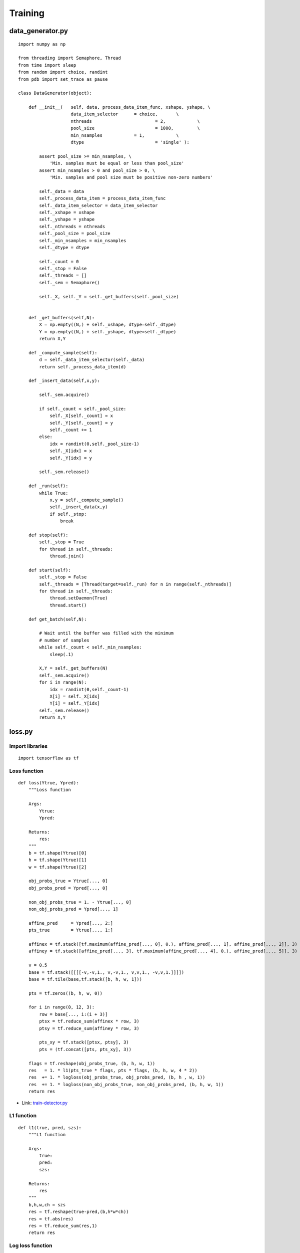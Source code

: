 =========
Training
=========

data_generator.py
==================

::
    
    import numpy as np

    from threading import Semaphore, Thread
    from time import sleep
    from random import choice, randint
    from pdb import set_trace as pause

    class DataGenerator(object):

        def __init__(	self, data, process_data_item_func, xshape, yshape, \
                        data_item_selector	= choice, 	\
                        nthreads			= 2,		\
                        pool_size			= 1000,		\
                        min_nsamples		= 1,		\
                        dtype 				= 'single' ):

            assert pool_size >= min_nsamples, \
                'Min. samples must be equal or less than pool_size'
            assert min_nsamples > 0 and pool_size > 0, \
                'Min. samples and pool size must be positive non-zero numbers'

            self._data = data
            self._process_data_item = process_data_item_func
            self._data_item_selector = data_item_selector
            self._xshape = xshape
            self._yshape = yshape
            self._nthreads = nthreads
            self._pool_size = pool_size
            self._min_nsamples = min_nsamples
            self._dtype = dtype
            
            self._count = 0
            self._stop = False
            self._threads = []
            self._sem = Semaphore()

            self._X, self._Y = self._get_buffers(self._pool_size)


        def _get_buffers(self,N):
            X = np.empty((N,) + self._xshape, dtype=self._dtype)
            Y = np.empty((N,) + self._yshape, dtype=self._dtype)
            return X,Y

        def _compute_sample(self):
            d = self._data_item_selector(self._data)
            return self._process_data_item(d)

        def _insert_data(self,x,y):

            self._sem.acquire()

            if self._count < self._pool_size:
                self._X[self._count] = x
                self._Y[self._count] = y
                self._count += 1
            else:
                idx = randint(0,self._pool_size-1)
                self._X[idx] = x
                self._Y[idx] = y

            self._sem.release()

        def _run(self):
            while True:
                x,y = self._compute_sample()
                self._insert_data(x,y)
                if self._stop:
                    break

        def stop(self):
            self._stop = True
            for thread in self._threads:
                thread.join()

        def start(self):
            self._stop = False
            self._threads = [Thread(target=self._run) for n in range(self._nthreads)]
            for thread in self._threads:
                thread.setDaemon(True)
                thread.start()

        def get_batch(self,N):

            # Wait until the buffer was filled with the minimum
            # number of samples
            while self._count < self._min_nsamples:
                sleep(.1)

            X,Y = self._get_buffers(N)
            self._sem.acquire()
            for i in range(N):
                idx = randint(0,self._count-1)
                X[i] = self._X[idx]
                Y[i] = self._Y[idx]
            self._sem.release()
            return X,Y


loss.py
========

Import libraries
*****************

::

    import tensorflow as tf

Loss function
**************

::

    def loss(Ytrue, Ypred):
        """Loss function

        Args:
            Ytrue:
            Ypred:

        Returns:
            res:
        """
        b = tf.shape(Ytrue)[0]
        h = tf.shape(Ytrue)[1]
        w = tf.shape(Ytrue)[2]

        obj_probs_true = Ytrue[..., 0]
        obj_probs_pred = Ypred[..., 0]

        non_obj_probs_true = 1. - Ytrue[..., 0]
        non_obj_probs_pred = Ypred[..., 1]

        affine_pred	= Ypred[..., 2:]
        pts_true 	= Ytrue[..., 1:]

        affinex = tf.stack([tf.maximum(affine_pred[..., 0], 0.), affine_pred[..., 1], affine_pred[..., 2]], 3)
        affiney = tf.stack([affine_pred[..., 3], tf.maximum(affine_pred[..., 4], 0.), affine_pred[..., 5]], 3)

        v = 0.5
        base = tf.stack([[[[-v,-v,1., v,-v,1., v,v,1., -v,v,1.]]]])
        base = tf.tile(base,tf.stack([b, h, w, 1]))

        pts = tf.zeros((b, h, w, 0))

        for i in range(0, 12, 3):
            row = base[..., i:(i + 3)]
            ptsx = tf.reduce_sum(affinex * row, 3)
            ptsy = tf.reduce_sum(affiney * row, 3)

            pts_xy = tf.stack([ptsx, ptsy], 3)
            pts = (tf.concat([pts, pts_xy], 3))

        flags = tf.reshape(obj_probs_true, (b, h, w, 1))
        res   = 1. * l1(pts_true * flags, pts * flags, (b, h, w, 4 * 2))
        res  += 1. * logloss(obj_probs_true, obj_probs_pred, (b, h , w, 1))
        res  += 1. * logloss(non_obj_probs_true, non_obj_probs_pred, (b, h, w, 1))
        return res

* Link: `train-detector.py <../create_and_train_wpod-net.html#train-detector-py>`_

L1 function
************

::

    def l1(true, pred, szs):
        """L1 function
        
        Args:
            true:
            pred:
            szs:

        Returns:
            res
        """
        b,h,w,ch = szs
        res = tf.reshape(true-pred,(b,h*w*ch))
        res = tf.abs(res)
        res = tf.reduce_sum(res,1)
        return res

Log loss function
******************

::

    def logloss(Ptrue, Pred, szs, eps=10e-10):
        """Log loss function

        Args:
            Ptrue:
            Pred:
            szs:
            eps:

        Returns:
            Pred:
        """
        b, h, w, ch = szs
        Pred = tf.clip_by_value(Pred, eps, 1.)
        Pred = -tf.log(Pred)
        Pred = Pred * Ptrue
        Pred = tf.reshape(Pred, (b, h * w * ch))
        Pred = tf.reduce_sum(Pred, 1)
        return Pred
